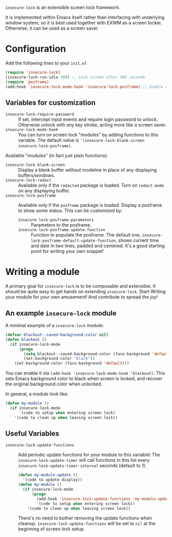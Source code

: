 =insecure-lock= is an extensible screen lock framework.

It is implemented within Emacs itself rather than interfacing with underlying window system, so it is best used together with EXWM as a screen locker. Otherwise, it can be used as a screen saver.

* Configuration
Add the following lines to your =init.el=
#+BEGIN_SRC emacs-lisp
  (require 'insecure-lock)
  (insecure-lock-run-idle 300) ;; Lock screen after 300 seconds
  (require 'posframe)
  (add-hook 'insecure-lock-mode-hook 'insecure-lock-posframe) ;; Enable date time display
#+END_SRC

** Variables for customization
- =insecure-lock-require-password= :: If set, intercept input events and require login password to unlock. Otherwise unlock with any key stroke, acting more like a screen saver.
- =insecure-lock-mode-hook= :: You can turn on screen lock "modules" by adding functions to this variable.
  The default value is ='(insecure-lock-blank-screen insecure-lock-posframe)=.

Available "modules" (in fact just plain functions):
- =insecure-lock-blank-screen= :: Display a blank buffer without modeline in place of any displaying buffers/windows.
- =insecure-lock-redact= :: Available only if the =redacted= package is loaded. Turn on =redact-mode= on any displaying buffer.
- =insecure-lock-posframe= :: Available only if the =posframe= package is loaded. Display a posframe to show some status. This can be customized by:
  + =insecure-lock-posframe-parameters= :: Parameters to the posframe.
  + =insecure-lock-posframe-update-function= :: Function to populate the posframe. The default one, =insecure-lock-posframe-default-update-function=, shows current time and date in two lines, padded and centered. It's a good starting point for writing your own snippet!

* Writing a module

A primary goal for =insecure-lock= is to be composable and extensible. It should be quite easy to get hands on extending =insecure-lock=. Start Writing your module for your own amusement! And contribute to spread the joy!

** An example =insecure-lock= module
A minimal example of a =insecure-lock= module:
#+BEGIN_SRC emacs-lisp
  (defvar blackout--saved-background-color nil)
  (defun blackout ()
    (if insecure-lock-mode
        (progn
          (setq blackout--saved-background-color (face-background 'default))
          (set-background-color "black"))
      (set-background-color (face-background 'default)))
#+END_SRC
You can enable it via =(add-hook 'insecure-lock-mode-hook 'blackout)=. This sets Emacs background color to black when screen is locked, and recover the original background color when unlocked.

In general, a module look like:
#+BEGIN_SRC emacs-lisp
  (defun my-module ()
    (if insecure-lock-mode
        '(code to setup when entering screen lock)
      '(code to clean up when leaving screen lock))
#+END_SRC
** Useful Variables
- =insecure-lock-update-functions= :: Add periodic update functions for your module to this variable! The =insecure-lock-update-timer= will call functions in this list every =insecure-lock-update-timer-interval= seconds (default to 1).
  #+BEGIN_SRC emacs-lisp
    (defun my-module-update ()
      '(code to update display))
    (defun my-module ()
      (if insecure-lock-mode
          (progn
            (add-hook 'insecure-lock-update-functions 'my-module-update)
            '(code to setup when entering screen lock))
        '(code to clean up when leaving screen lock))
  #+END_SRC

  There's no need to bother removing the update functions when cleanup. =insecure-lock-update-functions= will be set to =nil= at the beginning of screen lock setup.

